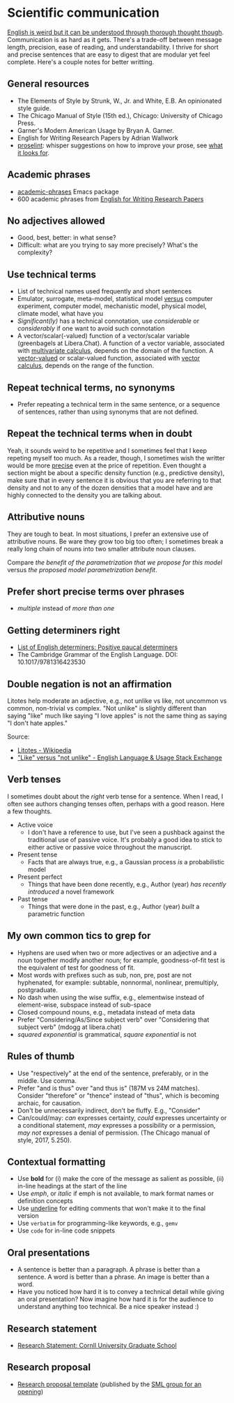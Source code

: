 * Scientific communication

  [[https://duckduckgo.com/?q=%22it+can+be+understood+through+thorough+thought+though%22&t=h_&ia=web][English is weird but it can be understood through thorough thought though]].
  Communication is as hard as it gets. There's a trade-off between message
  length, precision, ease of reading, and understandability. I thrive for short
  and precise sentences that are easy to digest that are modular yet feel
  complete. Here's a couple notes for better writting.

** General resources
   - The Elements of Style by Strunk, W., Jr. and White, E.B. An
     opinionated style guide.
   - The Chicago Manual of Style (15th ed.), Chicago: University of
     Chicago Press.
   - Garner's Modern American Usage by Bryan A. Garner.
   - English for Writing Research Papers by Adrian Wallwork
   - [[http://proselint.com/][proselint]]: whisper suggestions on how to improve your prose, see
     [[http://proselint.com/checks/][what it looks for]].

** Academic phrases

   - [[https://melpa.org/#/academic-phrases][academic-phrases]] Emacs package
   - 600 academic phrases from [[https://www.springer.com/gb/book/9783319260921][English for Writing Research Papers]]

** No adjectives allowed

   - Good, best, better: in what sense?
   - Difficult: what are you trying to say more precisely? What's the
     complexity?

** Use technical terms

   - List of technical names used frequently and short sentences
   - Emulator, surrogate, meta-model, statistical model _versus_
     computer experiment, computer model, mechanistic model, physical
     model, climate model, what have you
   - /Significant(ly)/ has a technical connotation, use /considerable/
     or /considerably/ if one want to avoid such connotation
   - A vector/scalar(-valued) function of a vector/scalar variable (greenbagels
     at Libera.Chat). A function of a vector variable, associated with
     [[https://en.wikipedia.org/wiki/Multivariable_calculus][multivariate calculus]], depends on the domain of the function. A
     [[https://en.wikipedia.org/wiki/Vector-valued_function][vector-valued]] or scalar-valued function, associated with [[https://en.wikipedia.org/wiki/Vector_calculus][vector calculus]],
     depends on the range of the function.

** Repeat technical terms, no synonyms

   - Prefer repeating a technical term in the same sentence, or a
     sequence of sentences, rather than using synonyms that are not
     defined.

** Repeat the technical terms when in doubt

   Yeah, it sounds weird to be repetitive and I sometimes feel that I
   keep repeting myself too much. As a reader, though, I sometimes
   wish the writter would be more _precise_ even at the price of
   repetition. Even thought a section might be about a specific
   density function (e.g., predictive density), make sure that in
   every sentence it is obvious that you are referring to that
   density and not to any of the dozen densities that a model have
   and are highly connected to the density you are talking about.

** Attributive nouns

   They are tough to beat. In most situations, I prefer an extensive
   use of attributive nouns. Be ware they grow too big too often; I
   sometimes break a really long chain of nouns into two smaller
   attribute noun clauses.

   Compare /the benefit of the parametrization that we propose for
   this model/ versus /the proposed model parametrization benefit/.

** Prefer short precise terms over phrases
   - /multiple/ instead of /more than one/

** Getting determiners right

   - [[https://en.wikipedia.org/wiki/List_of_English_determiners#Positive_paucal_determiners%5b1%5d:_391][List of English determiners: Positive paucal determiners]]
   - The Cambridge Grammar of the English Language. DOI: 10.1017/9781316423530

** Double negation is not an affirmation

   Litotes help moderate an adjective, e.g., not unlike vs like, not uncommon vs
   common, non-trivial vs complex. "Not unlike" is slightly different than
   saying "like" much like saying "I love apples" is not the same thing as
   saying "I don't hate apples."

   Source:
   - [[https://en.wikipedia.org/wiki/Litotes][Litotes - Wikipedia]]
   - [[https://english.stackexchange.com/a/21012]["Like" versus "not unlike" - English Language & Usage Stack Exchange]]

** Verb tenses
   I sometimes doubt about the /right/ verb tense for a sentence. When I read, I
   often see authors changing tenses often, perhaps with a good reason. Here a
   few thoughts.

   - Active voice
     - I don't have a reference to use, but I've seen a pushback against the
       traditional use of passive voice. It's probably a good idea to stick to
       either active or passive voice throughout the manuscript.
   - Present tense
     - Facts that are always true, e.g., a Gaussian process /is/ a probabilistic
       model
   - Present perfect
     - Things that have been done recently, e.g., Author (year)
       /has recently introduced/ a novel framework
   - Past tense
     - Things that were done in the past, e.g., Author (year) /built/ a
       parametric function

** My own common tics to grep for
   - Hyphens are used when two or more adjectives or an adjective and
     a noun together modify another noun; for example, goodness-of-fit
     test is the equivalent of test for goodness of fit.
   - Most words with prefixes such as sub, non, pre, post are not hyphenated,
     for example: subtable, nonnormal, nonlinear, premultiply, postgraduate.
   - No dash when using the wise suffix, e.g., elementwise instead of
     element-wise, subspace instead of sub-space
   - Closed compound nouns, e.g., metadata instead of meta data
   - Prefer "Considering/As/Since subject verb" over "Considering that subject
     verb" (mdogg at libera.chat)
   - /squared exponential/ is grammatical, /square exponential/ is not

** Rules of thumb
   - Use "respectively" at the end of the sentence, preferably, or in the
     middle. Use comma.
   - Prefer "and is thus" over "and thus is" (187M vs 24M matches). Consider
     "therefore" or "thence" instead of "thus", which is becoming archaic, for
     causation.
   - Don't be unnecessarily indirect, don't be fluffy. E.g., "Consider"
   - Can/could/may: /can/ expresses certainty, /could/ expresses uncertainty or
     a conditional statement, /may/ expresses a possibility or a permission,
     /may not/ expresses a denial of permission. (The Chicago manual of style,
     2017, 5.250).

** Contextual formatting

   - Use *bold* for (i) make the core of the message as salient as
     possible, (ii) in-line headings at the start of the line
   - Use /emph/, or /italic/ if emph is not available, to mark format
     names or definition concepts
   - Use _underline_ for editing comments that won't make it to the
     final version
   - Use =verbatim= for programming-like keywords, e.g., =gemv=
   - Use ~code~ for in-line code snippets

** Oral presentations

   - A sentence is better than a paragraph. A phrase is better than a
     sentence. A word is better than a phrase. An image is better than
     a word.
   - Have you noticed how hard it is to convey a technical detail
     while giving an oral presentation? Now imagine how hard it is for
     the audience to understand anything too technical. Be a nice
     speaker instead :)

** Research statement

   - [[https://gradschool.cornell.edu/career-and-professional-development/pathways-to-success/prepare-for-your-career/take-action/research-statement/][Research Statement: Cornll University Graduate School]]

** Research proposal

   - [[https://www.overleaf.com/project/5ee71e595384510001fdaaaa][Research proposal template]] (published by the [[https://www.sml-group.cc/openings/][SML group for an opening]])
